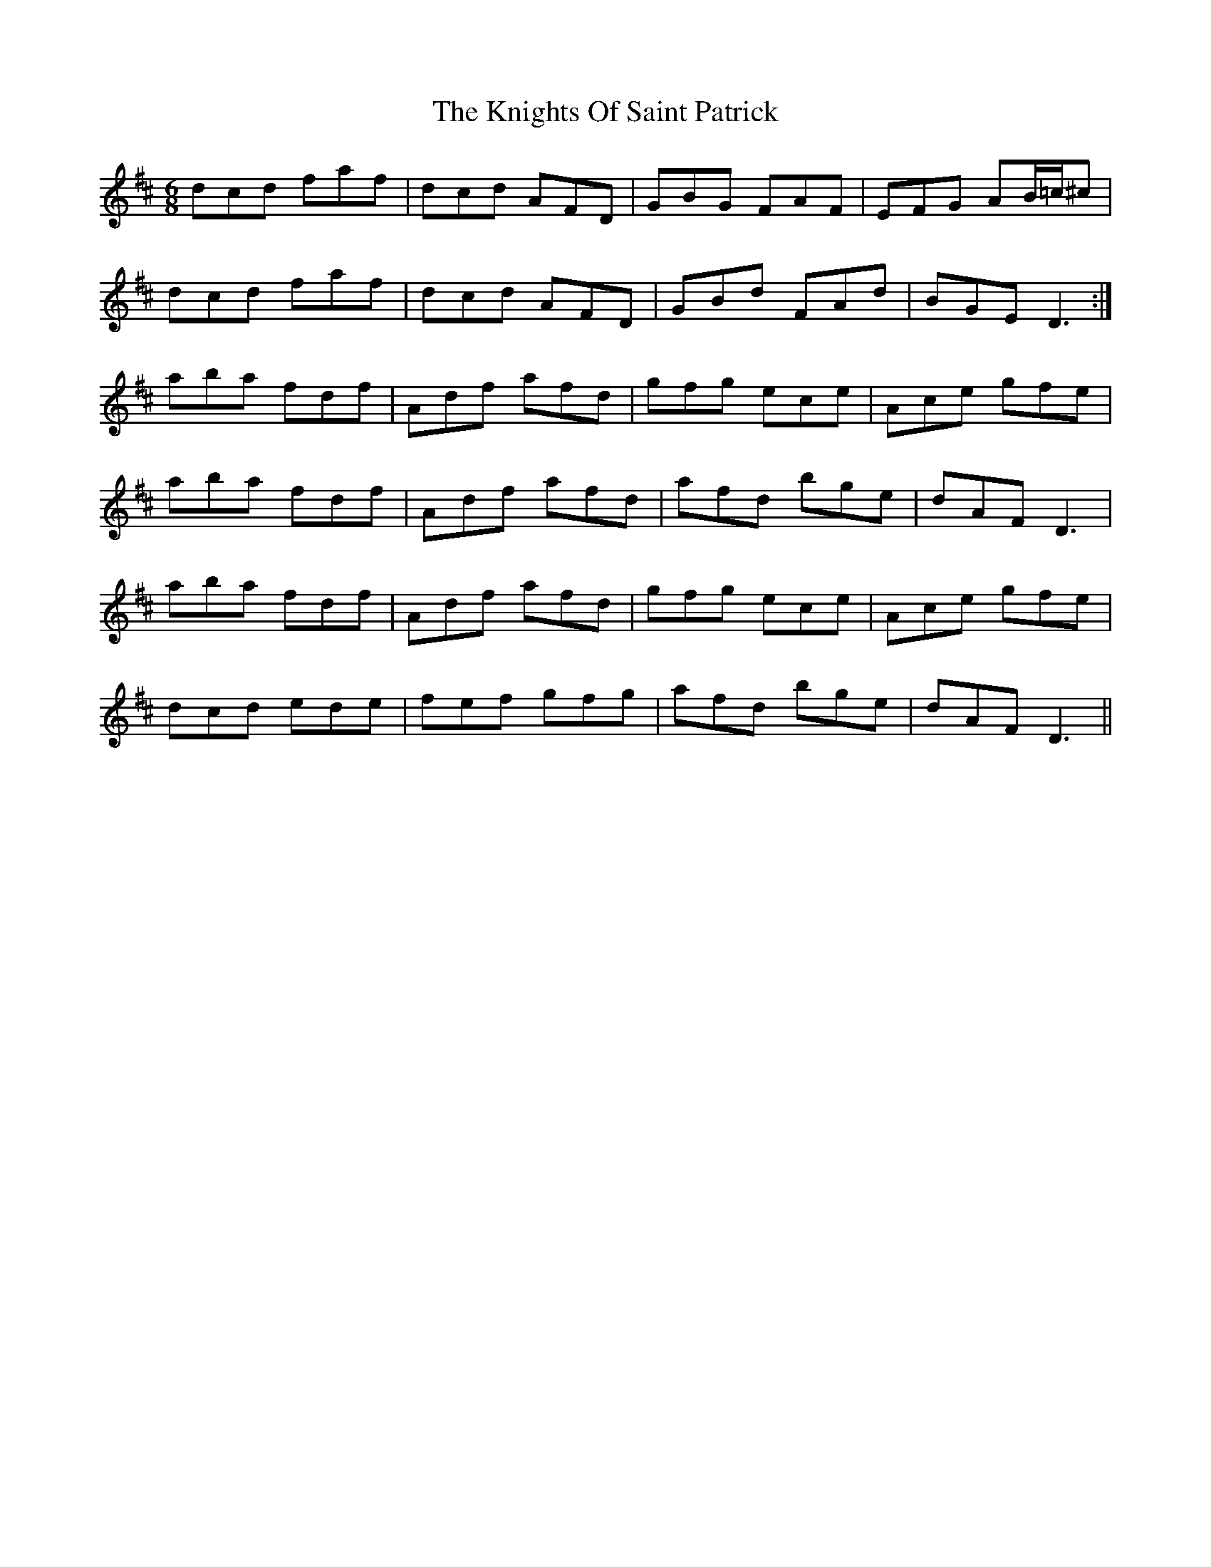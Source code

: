 X: 22041
T: Knights Of Saint Patrick, The
R: jig
M: 6/8
K: Dmajor
dcd faf|dcd AFD|GBG FAF|EFG AB/=c/^c|
dcd faf|dcd AFD|GBd FAd|BGE D3:|
aba fdf|Adf afd|gfg ece|Ace gfe|
aba fdf|Adf afd|afd bge|dAF D3|
aba fdf|Adf afd|gfg ece|Ace gfe|
dcd ede|fef gfg|afd bge|dAF D3||

